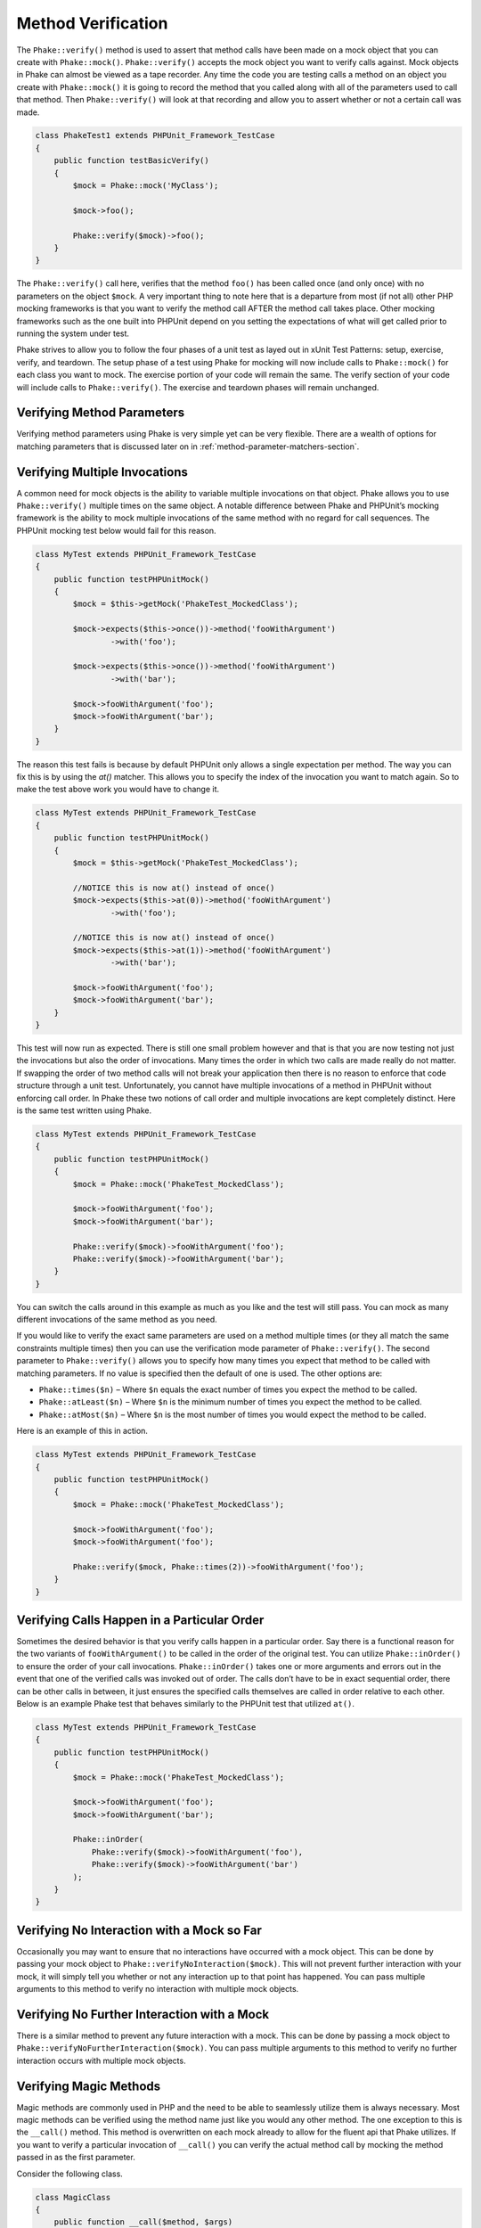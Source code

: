 *******************
Method Verification
*******************

The ``Phake::verify()`` method is used to assert that method calls have been
made on a mock object that you can create with ``Phake::mock()``.
``Phake::verify()`` accepts the mock object you want to verify calls against.
Mock objects in Phake can almost be viewed as a tape recorder. Any time the code you are testing
calls a method on an object you create with ``Phake::mock()`` it is going to
record the method that you called along with all of the parameters used to call that method. Then
``Phake::verify()`` will look at that recording and allow you to assert whether
or not a certain call was made.

.. code-block:: php

    class PhakeTest1 extends PHPUnit_Framework_TestCase
    {
        public function testBasicVerify()
        {
            $mock = Phake::mock('MyClass');

            $mock->foo();

            Phake::verify($mock)->foo();
        }
    }

The ``Phake::verify()`` call here, verifies that the method ``foo()`` has been called once (and only once) with no
parameters on the object ``$mock``. A very important thing to note here that is a departure from most (if not all)
other PHP mocking frameworks is that you want to verify the method call AFTER the method call takes place. Other
mocking frameworks such as the one built into PHPUnit depend on you setting the expectations of what will get called
prior to running the system under test.

Phake strives to allow you to follow the four phases of a unit test as layed out in xUnit Test Patterns: setup,
exercise, verify, and teardown. The setup phase of a test using Phake for mocking will now include calls to
``Phake::mock()`` for each class you want to mock. The exercise portion of your code will remain the same. The verify
section of your code will include calls to ``Phake::verify()``. The exercise and teardown phases will remain unchanged.

Verifying Method Parameters
===========================

Verifying method parameters using Phake is very simple yet can be very flexible. There are a wealth of options for
matching parameters that is discussed later on in :ref:`method-parameter-matchers-section`.

Verifying Multiple Invocations
==============================

A common need for mock objects is the ability to variable multiple invocations on that object. Phake allows you to use
``Phake::verify()`` multiple times on the same object. A notable difference between Phake and PHPUnit’s mocking
framework is the ability to mock multiple invocations of the same method with no regard for call sequences. The PHPUnit
mocking test below would fail for this reason.

.. code-block:: php

    class MyTest extends PHPUnit_Framework_TestCase
    {
        public function testPHPUnitMock()
        {
            $mock = $this->getMock('PhakeTest_MockedClass');

            $mock->expects($this->once())->method('fooWithArgument')
                    ->with('foo');

            $mock->expects($this->once())->method('fooWithArgument')
                    ->with('bar');

            $mock->fooWithArgument('foo');
            $mock->fooWithArgument('bar');
        }
    }

The reason this test fails is because by default PHPUnit only allows a single expectation per method. The way you can
fix this is by using the `at()` matcher. This allows you to specify the index of the invocation you want to match
again. So to make the test above work you would have to change it.

.. code-block:: php

    class MyTest extends PHPUnit_Framework_TestCase
    {
        public function testPHPUnitMock()
        {
            $mock = $this->getMock('PhakeTest_MockedClass');

            //NOTICE this is now at() instead of once()
            $mock->expects($this->at(0))->method('fooWithArgument')
                    ->with('foo');

            //NOTICE this is now at() instead of once()
            $mock->expects($this->at(1))->method('fooWithArgument')
                    ->with('bar');

            $mock->fooWithArgument('foo');
            $mock->fooWithArgument('bar');
        }
    }

This test will now run as expected. There is still one small problem however and that is that you are now testing not
just the invocations but also the order of invocations. Many times the order in which two calls are made really do not
matter. If swapping the order of two method calls will not break your application then there is no reason to enforce
that code structure through a unit test. Unfortunately, you cannot have multiple invocations of a method in PHPUnit
without enforcing call order. In Phake these two notions of call order and multiple invocations are kept completely
distinct. Here is the same test written using Phake.

.. code-block:: php

    class MyTest extends PHPUnit_Framework_TestCase
    {
        public function testPHPUnitMock()
        {
            $mock = Phake::mock('PhakeTest_MockedClass');

            $mock->fooWithArgument('foo');
            $mock->fooWithArgument('bar');

            Phake::verify($mock)->fooWithArgument('foo');
            Phake::verify($mock)->fooWithArgument('bar');
        }
    }

You can switch the calls around in this example as much as you like and the test will still pass. You can mock as many
different invocations of the same method as you need.

If you would like to verify the exact same parameters are used on a method multiple times (or they all match the same
constraints multiple times) then you can use the verification mode parameter of ``Phake::verify()``. The second
parameter to ``Phake::verify()`` allows you to specify how many times you expect that method to be called with matching
parameters. If no value is specified then the default of one is used. The other options are:

* ``Phake::times($n)`` – Where ``$n`` equals the exact number of times you expect the method to be called.
* ``Phake::atLeast($n)`` – Where ``$n`` is the minimum number of times you expect the method to be called.
* ``Phake::atMost($n)`` – Where ``$n`` is the most number of times you would expect the method to be called.

Here is an example of this in action.

.. code-block:: php

    class MyTest extends PHPUnit_Framework_TestCase
    {
        public function testPHPUnitMock()
        {
            $mock = Phake::mock('PhakeTest_MockedClass');

            $mock->fooWithArgument('foo');
            $mock->fooWithArgument('foo');

            Phake::verify($mock, Phake::times(2))->fooWithArgument('foo');
        }
    }

Verifying Calls Happen in a Particular Order
============================================

Sometimes the desired behavior is that you verify calls happen in a particular order. Say there is a functional reason
for the two variants of ``fooWithArgument()`` to be called in the order of the original test. You can utilize
``Phake::inOrder()`` to ensure the order of your call invocations. ``Phake::inOrder()`` takes one or more arguments and
errors out in the event that one of the verified calls was invoked out of order. The calls don’t have to be in exact
sequential order, there can be other calls in between, it just ensures the specified calls themselves are called in
order relative to each other. Below is an example Phake test that behaves similarly to the PHPUnit test that utilized
``at()``.

.. code-block:: php

    class MyTest extends PHPUnit_Framework_TestCase
    {
        public function testPHPUnitMock()
        {
            $mock = Phake::mock('PhakeTest_MockedClass');

            $mock->fooWithArgument('foo');
            $mock->fooWithArgument('bar');

            Phake::inOrder(
                Phake::verify($mock)->fooWithArgument('foo'),
                Phake::verify($mock)->fooWithArgument('bar')
            );
        }
    }

Verifying No Interaction with a Mock so Far
===========================================

Occasionally you may want to ensure that no interactions have occurred with a mock object. This can be done
by passing your mock object to ``Phake::verifyNoInteraction($mock)``. This will not prevent further interaction
with your mock, it will simply tell you whether or not any interaction up to that point has happened. You
can pass multiple arguments to this method to verify no interaction with multiple mock objects.

Verifying No Further Interaction with a Mock
============================================

There is a similar method to prevent any future interaction with a mock. This can be done by passing a mock
object to ``Phake::verifyNoFurtherInteraction($mock)``. You can pass multiple arguments to this method to
verify no further interaction occurs with multiple mock objects.

Verifying Magic Methods
=======================

Magic methods are commonly used in PHP and the need to be able to seamlessly utilize them is always necessary. Most
magic methods can be verified using the method name just like you would any other method. The one exception to this is
the ``__call()`` method. This method is overwritten on each mock already to allow for the fluent api that Phake
utilizes. If you want to verify a particular invocation of ``__call()`` you can verify the actual method call by
mocking the method passed in as the first parameter.

Consider the following class.

.. code-block:: php

    class MagicClass
    {
        public function __call($method, $args)
        {
            return '__call';
        }
    }

You could mock an invocation of the `__call()` method through a userspace call to magicCall() with the following code.

.. code-block:: php

    class MagicClassTest extends PHPUnit_Framework_TestCase
    {
        public function testMagicCall()
        {
            $mock = Phake::mock('MagicClass');

            $mock->magicCall();

            Phake::verify($mock)->magicCall();
        }
    }

If for any reason you need to explicitly verify calls to ``__call()`` then you can use ``Phake::verifyCallMethodWith()``.

Verifying Static Methods
========================
Using Phake you can verify polymorphic calls to static methods using ``Phake::verifyStatic()``. It is important to note
that you cannot verify ALL calls. In order for Phake to understand that a method has been called, it needs to be able to
intercept the call so that it can record it. Consider the following class

.. code-block:: php

    class StaticCaller
    {
        public function callStaticMethod()
        {
            Foo::staticMethod();
        }
    }

You will not be able to verify the call to Foo::staticMethod() because the call was made directly on the class. This
prevents Phake from seeing that the call was made. However, say you have an abstract class that has an abstract static
method.

.. code-block:: php

    abstract class StaticFactory
    {
        abstract protected static function factory();

        public static function getInstance()
        {
            return static::factory();
        }
    }

In this case, because the ``static::`` keyword will cause the called class to be determined at runtime, you will be able
to test that the factory call was made.

.. code-block:: php

    class StaticFactoryTest extend PHPUnit_Framework_TestCase
    {
        public function testGetInstance()
        {
            $factory = Phake::mock('StaticFactory');

            $factory::getInstance();

            Phake::verifyStatic($factory)->factory();
        }
    }

It is important to note that if self::factory() was called the above test would not work, because again the class is
determined at compile time with the self:: keyword. The key thing to remember with testing statics using Phake is that
you can only test statics that leverage Late Static Binding:
http://www.php.net/manual/en/language.oop5.late-static-bindings.php